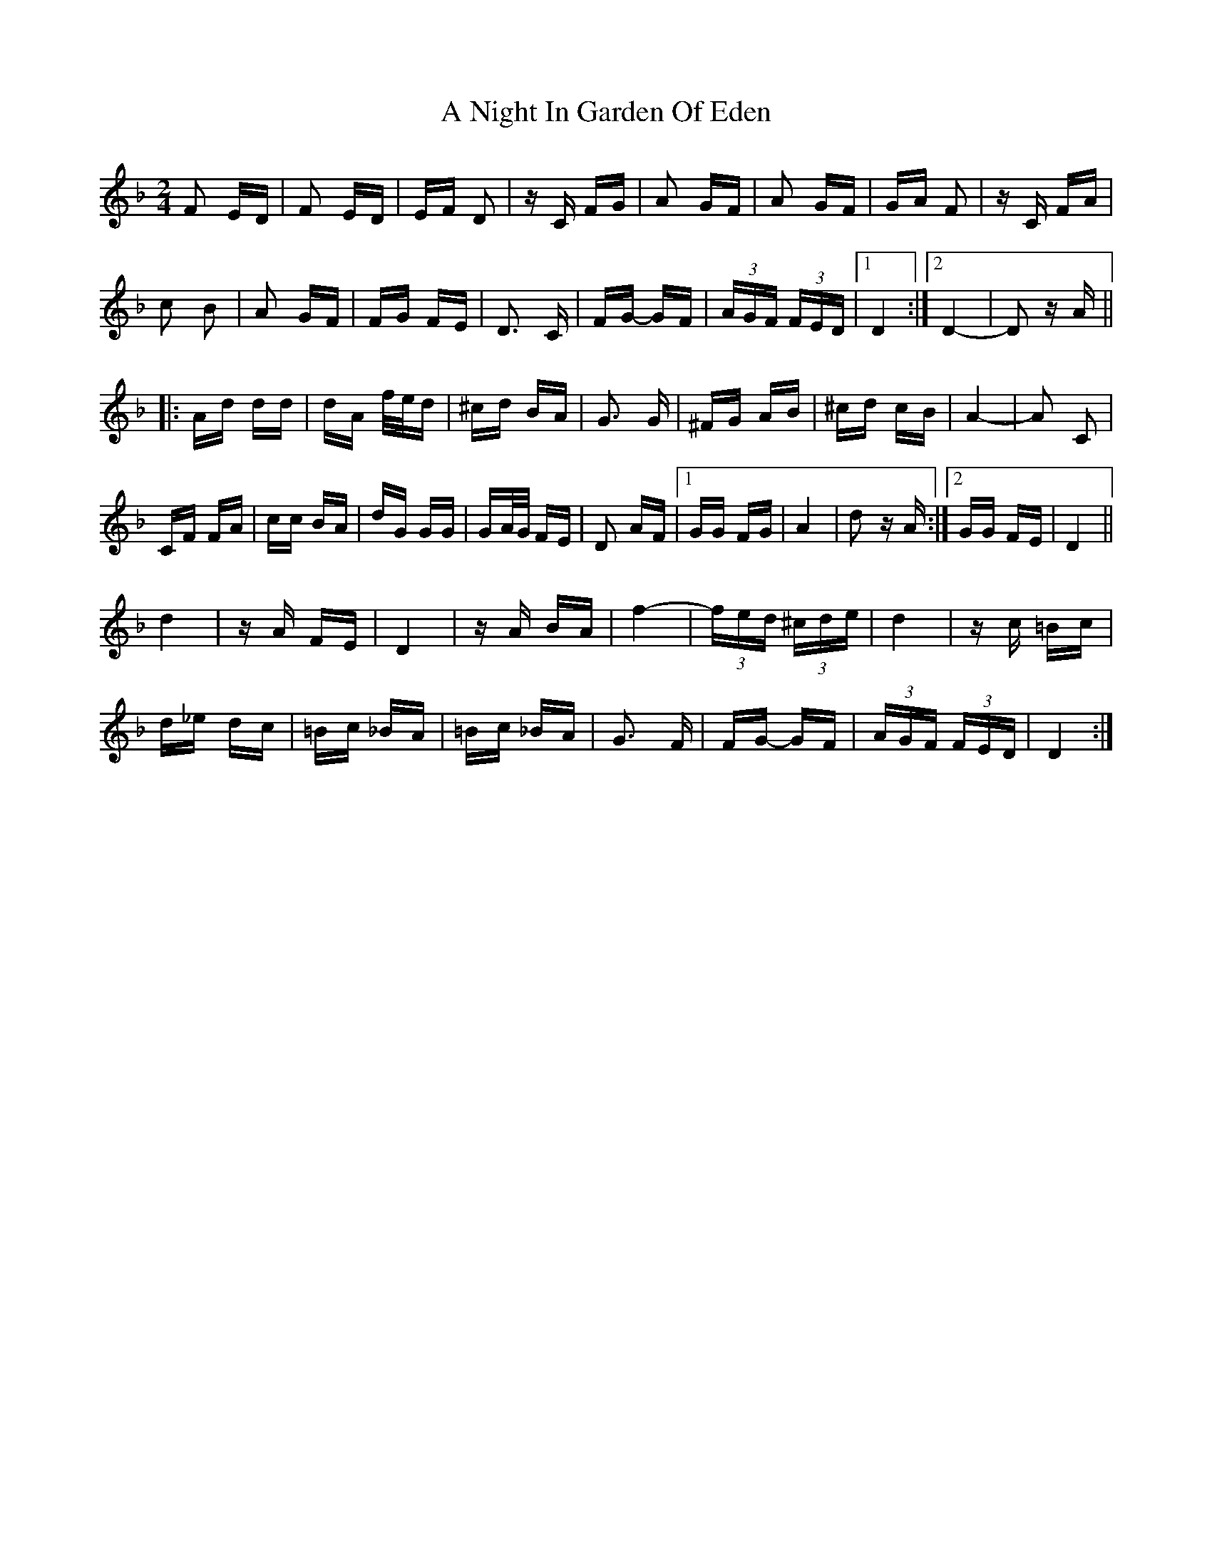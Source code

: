 X: 295
T: A Night In Garden Of Eden
R: polka
M: 2/4
K: Dminor
F2 ED|F2 ED|EF D2|zC FG|A2 GF|A2 GF|GA F2|zC FA|
c2 B2|A2 GF|FG FE|D3 C|FG- GF|(3AGF (3FED|1 D4:|2 D4-|D2 zA||
|:Ad dd|dA f/e/d|^cd BA|G3 G|^FG AB|^cd cB|A4-|A2 C2|
CF FA|cc BA|dG GG|GA/G/ FE|D2 AF|1 GG FG|A4|d2 zA:|2 GG FE|D4||
d4|zA FE|D4|zA BA|f4-|(3fed (3^cde|d4|zc =Bc|
d_e dc|=Bc _BA|=Bc _BA|G3 F|FG- GF|(3AGF (3FED|D4:|

